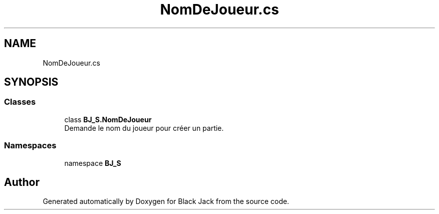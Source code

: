 .TH "NomDeJoueur.cs" 3 "Mon Jun 8 2020" "Version Alpha" "Black Jack" \" -*- nroff -*-
.ad l
.nh
.SH NAME
NomDeJoueur.cs
.SH SYNOPSIS
.br
.PP
.SS "Classes"

.in +1c
.ti -1c
.RI "class \fBBJ_S\&.NomDeJoueur\fP"
.br
.RI "Demande le nom du joueur pour créer un partie\&. "
.in -1c
.SS "Namespaces"

.in +1c
.ti -1c
.RI "namespace \fBBJ_S\fP"
.br
.in -1c
.SH "Author"
.PP 
Generated automatically by Doxygen for Black Jack from the source code\&.
